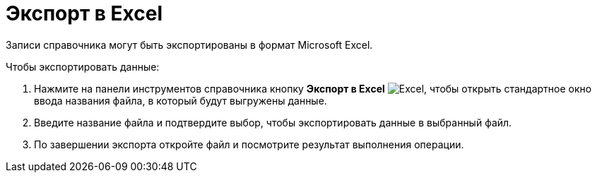 = Экспорт в Excel

Записи справочника могут быть экспортированы в формат Microsoft Excel.

.Чтобы экспортировать данные:
. Нажмите на панели инструментов справочника кнопку *Экспорт в Excel* image:ROOT:buttons/excel.png[Excel], чтобы открыть стандартное окно ввода названия файла, в который будут выгружены данные.
+
. Введите название файла и подтвердите выбор, чтобы экспортировать данные в выбранный файл.
. По завершении экспорта откройте файл и посмотрите результат выполнения операции.
